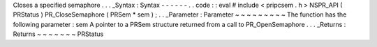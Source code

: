 Closes
a
specified
semaphore
.
.
.
_Syntax
:
Syntax
-
-
-
-
-
-
.
.
code
:
:
eval
#
include
<
pripcsem
.
h
>
NSPR_API
(
PRStatus
)
PR_CloseSemaphore
(
PRSem
*
sem
)
;
.
.
_Parameter
:
Parameter
~
~
~
~
~
~
~
~
~
The
function
has
the
following
parameter
:
sem
A
pointer
to
a
PRSem
structure
returned
from
a
call
to
PR_OpenSemaphore
.
.
.
_Returns
:
Returns
~
~
~
~
~
~
~
PRStatus
